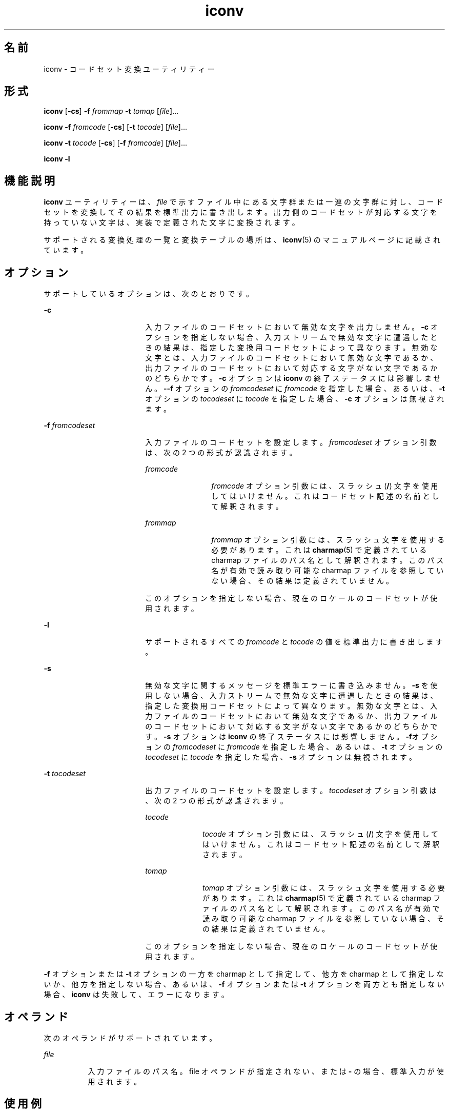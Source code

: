 '\" te
.\" Copyright 1989 AT&T
.\" Copyright (c) 2003, Sun Microsystems, Inc. All Rights Reserved
.\" Portions Copyright (c) 1992, X/Open Company Limited All Rights Reserved
.\"  Sun Microsystems, Inc. gratefully acknowledges The Open Group for permission to reproduce portions of its copyrighted documentation. Original documentation from The Open Group can be obtained online at http://www.opengroup.org/bookstore/.
.\" The Institute of Electrical and Electronics Engineers and The Open Group, have given us permission to reprint portions of their documentation. In the following statement, the phrase "this text" refers to portions of the system documentation. Portions of this text are reprinted and reproduced in electronic form in the Sun OS Reference Manual, from IEEE Std 1003.1, 2004 Edition, Standard for Information Technology -- Portable Operating System Interface (POSIX), The Open Group Base Specifications Issue 6, Copyright (C) 2001-2004 by the Institute of Electrical and Electronics Engineers, Inc and The Open Group. In the event of any discrepancy between these versions and the original IEEE and The Open Group Standard, the original IEEE and The Open Group Standard is the referee document. The original Standard can be obtained online at http://www.opengroup.org/unix/online.html. This notice shall appear on any product containing this material.
.TH iconv 1 "2003 年 11 月 14 日" "SunOS 5.11" "ユーザーコマンド"
.SH 名前
iconv \- コードセット変換ユーティリティー
.SH 形式
.LP
.nf
\fBiconv\fR [\fB-cs\fR] \fB-f\fR \fIfrommap\fR \fB-t\fR \fItomap\fR [\fIfile\fR]...
.fi

.LP
.nf
\fBiconv\fR \fB-f\fR \fIfromcode\fR [\fB-cs\fR] [\fB-t\fR \fItocode\fR] [\fIfile\fR]...
.fi

.LP
.nf
\fBiconv\fR \fB-t\fR \fItocode\fR [\fB-cs\fR] [\fB-f\fR \fIfromcode\fR] [\fIfile\fR]...
.fi

.LP
.nf
\fBiconv\fR \fB-l\fR
.fi

.SH 機能説明
.sp
.LP
\fBiconv\fR ユーティリティーは、\fIfile\fR で示すファイル中にある文字群または一連の文字群に対し、コードセットを変換してその結果を標準出力に書き出します。出力側のコードセットが対応する文字を持っていない文字は、実装で定義された文字に変換されます。
.sp
.LP
サポートされる変換処理の一覧と変換テーブルの場所は、\fBiconv\fR(5) のマニュアルページに記載されています。
.SH オプション
.sp
.LP
サポートしているオプションは、次のとおりです。
.sp
.ne 2
.mk
.na
\fB\fB-c\fR\fR
.ad
.RS 18n
.rt  
入力ファイルのコードセットにおいて無効な文字を出力しません。\fB-c\fR オプションを指定しない場合、入力ストリームで無効な文字に遭遇したときの結果は、指定した変換用コードセットによって異なります。無効な文字とは、入力ファイルのコードセットにおいて無効な文字であるか、出力ファイルのコードセットにおいて対応する文字がない文字であるかのどちらかです。\fB-c\fR オプションは \fBiconv\fR の終了ステータスには影響しません。\fB--f\fR オプションの \fIfromcodeset\fR に \fIfromcode\fR を指定した場合、あるいは、\fB-t\fR オプションの \fItocodeset\fR に \fItocode\fR を指定した場合、\fB-c\fR オプションは無視されます。
.RE

.sp
.ne 2
.mk
.na
\fB\fB-f\fR \fIfromcodeset\fR\fR
.ad
.RS 18n
.rt  
入力ファイルのコードセットを設定します。\fIfromcodeset\fR オプション引数は、次の 2 つの形式が認識されます。
.sp
.ne 2
.mk
.na
\fB\fIfromcode\fR\fR
.ad
.RS 12n
.rt  
\fIfromcode\fR オプション引数には、スラッシュ (\fB/\fR) 文字を使用してはいけません。これはコードセット記述の名前として解釈されます。
.RE

.sp
.ne 2
.mk
.na
\fB\fIfrommap\fR\fR
.ad
.RS 12n
.rt  
\fIfrommap\fR オプション引数には、スラッシュ文字を使用する必要があります。これは \fBcharmap\fR(5) で定義されている charmap ファイルのパス名として解釈されます。このパス名が有効で読み取り可能な charmap ファイルを参照していない場合、その結果は定義されていません。
.RE

このオプションを指定しない場合、現在のロケールのコードセットが使用されます。
.RE

.sp
.ne 2
.mk
.na
\fB\fB-l\fR\fR
.ad
.RS 18n
.rt  
サポートされるすべての \fIfromcode\fR と \fItocode\fR の値を標準出力に書き出します。
.RE

.sp
.ne 2
.mk
.na
\fB\fB-s\fR\fR
.ad
.RS 18n
.rt  
無効な文字に関するメッセージを標準エラーに書き込みません。\fB-s\fR を使用しない場合、入力ストリームで無効な文字に遭遇したときの結果は、指定した変換用コードセットによって異なります。無効な文字とは、入力ファイルのコードセットにおいて無効な文字であるか、出力ファイルのコードセットにおいて対応する文字がない文字であるかのどちらかです。\fB-s\fR オプションは \fBiconv\fR の終了ステータスには影響しません。\fB-f\fRオプションの \fIfromcodeset\fR に \fIfromcode\fR を指定した場合、あるいは、\fB-t\fR オプションの \fItocodeset\fR に \fItocode\fR を指定した場合、\fB-s\fR オプションは無視されます。
.RE

.sp
.ne 2
.mk
.na
\fB\fB-t\fR \fItocodeset\fR\fR
.ad
.RS 18n
.rt  
出力ファイルのコードセットを設定します。\fItocodeset\fR オプション引数は、次の 2 つの形式が認識されます。
.sp
.ne 2
.mk
.na
\fB\fItocode\fR\fR
.ad
.RS 10n
.rt  
\fItocode\fR オプション引数には、スラッシュ (\fB/\fR) 文字を使用してはいけません。これはコードセット記述の名前として解釈されます。
.RE

.sp
.ne 2
.mk
.na
\fB\fItomap\fR\fR
.ad
.RS 10n
.rt  
\fItomap\fR オプション引数には、スラッシュ文字を使用する必要があります。これは \fBcharmap\fR(5) で定義されている charmap ファイルのパス名として解釈されます。このパス名が有効で読み取り可能な charmap ファイルを参照していない場合、その結果は定義されていません。
.RE

このオプションを指定しない場合、現在のロケールのコードセットが使用されます。
.RE

.sp
.LP
\fB-f\fR オプションまたは \fB-t\fR オプションの一方を charmap として指定して、他方を charmap として指定しないか、他方を指定しない場合、あるいは、\fB-f\fR オプションまたは \fB-t\fR オプションを両方とも指定しない場合、\fBiconv\fR は失敗して、エラーになります。
.SH オペランド
.sp
.LP
次のオペランドがサポートされています。
.sp
.ne 2
.mk
.na
\fB\fIfile\fR\fR
.ad
.RS 8n
.rt  
入力ファイルのパス名。file オペランドが指定されない、または \fB-\fR の場合、標準入力が使用されます。
.RE

.SH 使用例
.LP
\fB例 1 \fRファイルを変換して保存する
.sp
.LP
次の例は、ファイル \fBmail1\fR の内容を \fB8859\fR から \fB646fr\fR へコードセット変換し、その結果をファイル \fBmail.local\fR に書き出します。

.sp
.in +2
.nf
example% \fBiconv -f 8859 -t 646fr mail1 > mail.local\fR
.fi
.in -2
.sp

.SH 環境
.sp
.LP
\fBiconv\fR の実行に影響を与える次の環境変数の詳細については、\fBenviron\fR(5) を参照してください。\fBLANG\fR、\fBLC_ALL\fR、\fBLC_CTYPE\fR、\fBLC_MESSAGES\fR、および \fBNLSPATH\fR。
.SH 終了ステータス
.sp
.LP
次の終了ステータスが返されます。
.sp
.ne 2
.mk
.na
\fB\fB0\fR\fR
.ad
.RS 5n
.rt  
正常終了。
.RE

.sp
.ne 2
.mk
.na
\fB\fB1\fR\fR
.ad
.RS 5n
.rt  
エラーが発生しました。
.RE

.SH ファイル
.sp
.ne 2
.mk
.na
\fB\fB/usr/lib/iconv/iconv_data\fR\fR
.ad
.RS 29n
.rt  
変換テーブルでサポートしている変換のリスト
.RE

.SH 属性
.sp
.LP
属性についての詳細は、マニュアルページの \fBattributes\fR(5) を参照してください。
.sp

.sp
.TS
tab() box;
cw(2.75i) |cw(2.75i) 
lw(2.75i) |lw(2.75i) 
.
属性タイプ属性値
_
使用条件system/core-os
_
インタフェースの安定性確実
_
標準T{
\fBstandards\fR(5) を参照してください。
T}
.TE

.SH 関連項目
.sp
.LP
\fBiconv\fR(3C), \fBiconv_open\fR(3C), \fBattributes\fR(5), \fBcharmap\fR(5), \fBenviron\fR(5), \fBiconv\fR(5), \fBiconv_unicode\fR(5), \fBstandards\fR(5)
.SH 注意事項
.sp
.LP
2 つのコードセットに共通な文字には、両方の charmap ファイルが同じシンボリック名を使用していることを確認してください。
.sp
.LP
\fB-l\fR オプションの出力形式は定義されていません。\fB-l\fR オプションはシェルスクリプトで使用するようには設計されていません。
.sp
.LP
\fIfromcode\fR または \fItocode\fR をコードセット変換用に指定した場合、\fBiconv\fR は \fBiconv_open\fR(3C) 関数を使用します。\fBiconv_open\fR(3C) が指定されたコードセット変換を開くのに失敗した場合、\fBiconv\fR は適切な変換テーブルを検索します。\fBiconv_open\fR(3C) がサポートするコード変換については、\fBiconv\fR(5) および \fBiconv_locale\fR(5) を参照してください。
